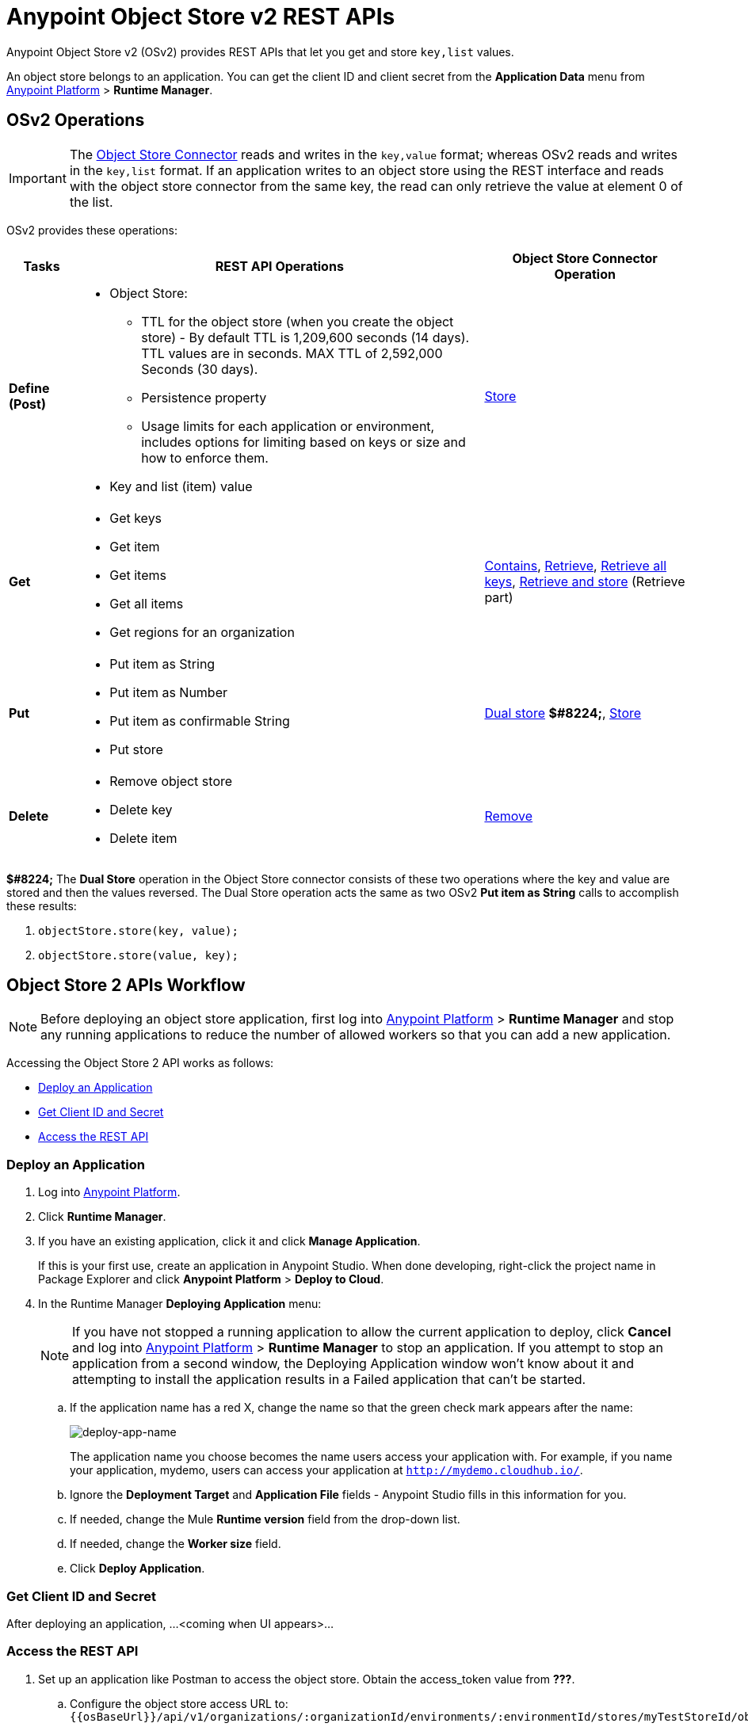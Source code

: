 = Anypoint Object Store v2 REST APIs
:keywords: osv2, os2, object store, store, rest, apis

Anypoint Object Store v2 (OSv2) provides REST APIs that let you get and store `key,list` values.

An object store belongs to an application. You can get the client ID and client secret from the *Application Data* menu 
from link:https://anypoint.mulesoft.com/#/signin[Anypoint Platform] > *Runtime Manager*.

== OSv2 Operations

IMPORTANT: The link:/mule-user-guide/v/3.8/object-store-connector[Object Store Connector] reads and writes in the `key,value` format; whereas OSv2 reads and writes in the `key,list` format. If an application writes to an object store using the REST interface and reads with the object store connector from the same key, the read can only retrieve the value at element 0 of the list.

OSv2 provides these operations:

[%header,cols="10s,60a,30a"]
|===
|Tasks |REST API Operations |Object Store Connector Operation

|Define (Post) |

* Object Store:
** TTL for the object store (when you create the object store) - By default TTL is 1,209,600 seconds (14 days). TTL values are in seconds. MAX TTL of 2,592,000 Seconds (30 days).
** Persistence property
** Usage limits for each application or environment, includes options for limiting based on keys or size and how to enforce them.
* Key and list (item) value

|link:https://mulesoft.github.io/objectstore-connector/2.0.1/apidocs/objectstore-apidoc.html#_store[Store]
|Get |

* Get keys
* Get item
* Get items
* Get all items
* Get regions for an organization

|link:https://mulesoft.github.io/objectstore-connector/2.0.1/apidocs/objectstore-apidoc.html#_contains[Contains], link:https://mulesoft.github.io/objectstore-connector/2.0.1/apidocs/objectstore-apidoc.html#_retrieve[Retrieve], link:https://mulesoft.github.io/objectstore-connector/2.0.1/apidocs/objectstore-apidoc.html#_retrieve_all_keys[Retrieve all keys], link:https://mulesoft.github.io/objectstore-connector/2.0.1/apidocs/objectstore-apidoc.html#_retrieve_and_store[Retrieve and store] (Retrieve part)
|Put |

* Put item as String
* Put item as Number
* Put item as confirmable String
* Put store

|link:https://mulesoft.github.io/objectstore-connector/2.0.1/apidocs/objectstore-apidoc.html#_dual_store[Dual store] *$#8224;*, link:https://mulesoft.github.io/objectstore-connector/2.0.1/apidocs/objectstore-apidoc.html#_store[Store]
|Delete |

* Remove object store
* Delete key
* Delete item

|link:https://mulesoft.github.io/objectstore-connector/2.0.1/apidocs/objectstore-apidoc.html#_remove[Remove]
|===

*$#8224;* The *Dual Store* operation in the Object Store connector consists of these two operations where the 
key and value are stored and then the values reversed. The Dual Store operation acts the same as two OSv2 *Put item as String* calls to accomplish these results:

. `objectStore.store(key, value);`
. `objectStore.store(value, key);`

== Object Store 2 APIs Workflow

NOTE: Before deploying an object store application, first log into link:https://anypoint.mulesoft.com/#/signin[Anypoint Platform] > *Runtime Manager* and stop any running applications to reduce the number of allowed workers so that you can add a new application.

Accessing the Object Store 2 API works as follows:

* <<Deploy an Application>>
* <<Get Client ID and Secret>>
* <<Access the REST API>>

=== Deploy an Application

. Log into link:https://anypoint.mulesoft.com/#/signin[Anypoint Platform].
. Click *Runtime Manager*.
. If you have an existing application, click it and click *Manage Application*.
+
If this is your first use, create an application in Anypoint Studio. When done  developing, right-click the project name in Package Explorer and
click *Anypoint Platform* > *Deploy to Cloud*.
+
. In the Runtime Manager *Deploying Application* menu:
+
NOTE: If you have not stopped a running application to allow the current application to deploy, click *Cancel* and log into link:https://anypoint.mulesoft.com/#/signin[Anypoint Platform] > *Runtime Manager* to stop an application. If you attempt to stop an application from a second window, the Deploying Application window won't know about it and attempting to install the application results in a Failed application that can't be started.
+
.. If the application name has a red X, change the name so that the green check mark appears after the name:
+
image:deploy-app-name.png[deploy-app-name]
+
The application name you choose becomes the name users access your application with.
For example, if you name your application, mydemo, users can access your application at
`http://mydemo.cloudhub.io/`.
+
.. Ignore the *Deployment Target* and *Application File* fields - Anypoint Studio
fills in this information for you.
.. If needed, change the Mule *Runtime version* field from the drop-down list.
.. If needed, change the *Worker size* field.
.. Click *Deploy Application*.

=== Get Client ID and Secret

After deploying an application, ...<coming when UI appears>...

=== Access the REST API

. Set up an application like Postman to access the object store.
Obtain the access_token value from *???*.
.. Configure the object store access URL to: +
`{{osBaseUrl}}/api/v1/organizations/:organizationId/environments/:environmentId/stores/myTestStoreId/objects`
.. Configure the application with HTTP headers and body for values to store to or read from
the object store.
.. Send the operation to the object store API.


== See Also

* link:http://training.mulesoft.com[MuleSoft Training]
* link:https://www.mulesoft.com/webinars[MuleSoft Webinars]
* link:http://blogs.mulesoft.com[MuleSoft Blogs]
* link:http://forums.mulesoft.com[MuleSoft Forums]
